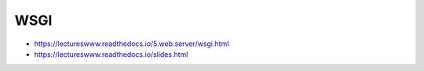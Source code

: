 WSGI
====

* https://lectureswww.readthedocs.io/5.web.server/wsgi.html
* https://lectureswww.readthedocs.io/slides.html
